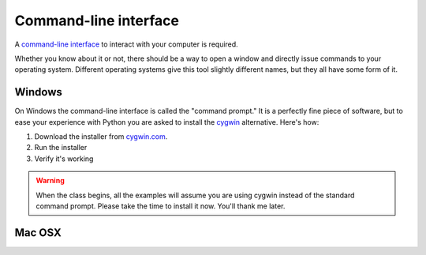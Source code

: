 Command-line interface
~~~~~~~~~~~~~~~~~~~~~~

A `command-line interface <https://en.wikipedia.org/wiki/Command-line_interface>`_ to interact with your computer is required.

Whether you know about it or not, there should be a way to open a window and directly issue commands to your operating system. Different operating systems give this tool slightly different names, but they all have some form of it.

*******
Windows
*******

On Windows the command-line interface is called the "command prompt." It is a perfectly fine piece of software, but to ease your experience with Python you are asked to install the `cygwin <https://www.cygwin.com/>`_ alternative. Here's how:

.. youtube:: nQQSmmY9KMk

1. Download the installer from `cygwin.com <https://www.cygwin.com/>`_.
2. Run the installer
3. Verify it's working

.. warning::

    When the class begins, all the examples will assume you are using cygwin instead of the standard command prompt. Please take the time to install it now. You'll thank me later.

*******
Mac OSX
*******
